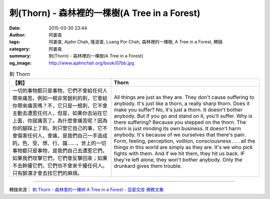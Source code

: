 刺(Thorn) - 森林裡的一棵樹(A Tree in a Forest)
##############################################

:date: 2015-03-30 23:44
:author: 阿姜查
:tags: 阿姜查, Ajahn Chah, 隆波查, Luang Por Chah, 森林裡的一棵樹, A Tree in a Forest, 轉錄
:category: 阿姜查
:summary: 刺(Thorn) - 森林裡的一棵樹(A Tree in a Forest)
:og_image: http://www.ajahnchah.org/book/07bb.jpg


.. list-table:: 刺 Thorn
   :header-rows: 1

   * - 【刺】

     - Thorn

   * - 一切的事物都只是事物，它們不會給任何人帶來痛苦。例如一根非常銳利的刺，它會給你帶來痛苦嗎？不，它只是一根刺，它不會主動去遭惹任何人，但是，如果你去站在它上面，你就痛苦了。為什麼會痛苦呢？因為你的腳踩上了刺。刺只管它自己的事，它不會傷害任何人，會痛，是我們自己一手造成的。色、受、想、行、識……，世上的一切事物都只是事物，是我們自己去遭惹它們。如果我們攻擊它們，它們會反擊回來；如果不去幹擾它們，它們也不會來干擾任何人。只有醉漢才會去找它們的麻煩。

     - All things are just as they are. They don't cause suffering to anybody. It's just like a thorn, a really sharp thorn. Does it make you suffer? No, it's just a thorn. It doesn't bother anybody. But if you go and stand on it, you'll suffer. Why is there suffering? Because you stepped on the thorn. The thorn is just minding its own business. It doesn't harm anybody. It's because of we ourselves that there's pain. Form, feeling, perception, volition, consciousness . . . all the things in this world are simply as they are. It's we who pick fights with them. And if we hit them, they hit us back. IF they're left alone, they won't bother anybody. Only the drunkard gives them trouble.

----

轉錄來源： `刺 Thorn - 森林里的一棵树 A Tree in a Forest - 显密文库 佛教文集 <http://read.goodweb.cn/news/news_view.asp?newsid=104760>`_
